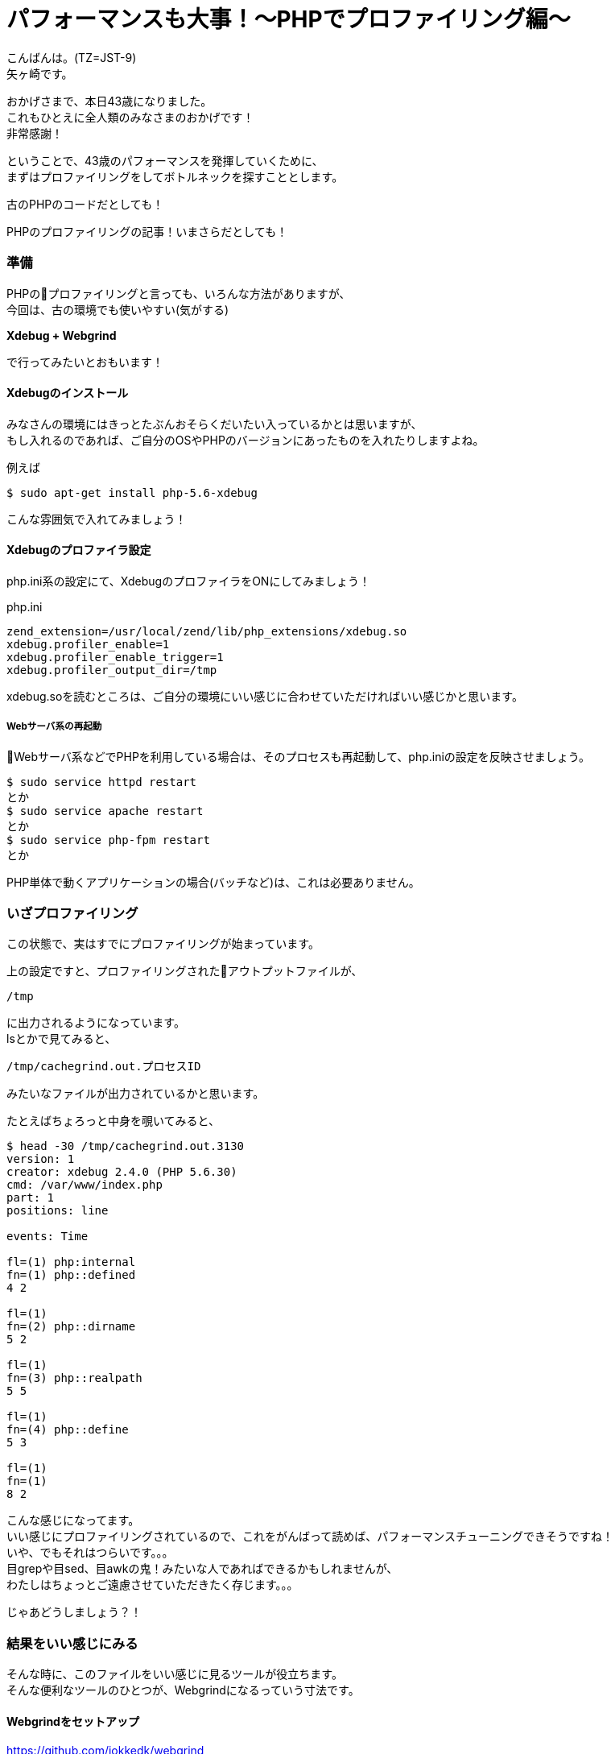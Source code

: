 = パフォーマンスも大事！〜PHPでプロファイリング編〜
:published_at: 2018-07-30
:hp-tags: Yagasaki,PHP,Performance,xdebug,webgrind,Profiling

こんばんは。(TZ=JST-9) +
矢ヶ崎です。

おかげさまで、本日43歳になりました。 +
これもひとえに全人類のみなさまのおかげです！ +
非常感謝！

ということで、43歳のパフォーマンスを発揮していくために、 +
まずはプロファイリングをしてボトルネックを探すこととします。

古のPHPのコードだとしても！

PHPのプロファイリングの記事！いまさらだとしても！

=== 準備

PHPのプロファイリングと言っても、いろんな方法がありますが、 +
今回は、古の環境でも使いやすい(気がする)

*Xdebug + Webgrind*

で行ってみたいとおもいます！

==== Xdebugのインストール

みなさんの環境にはきっとたぶんおそらくだいたい入っているかとは思いますが、 +
もし入れるのであれば、ご自分のOSやPHPのバージョンにあったものを入れたりしますよね。

例えば
```
$ sudo apt-get install php-5.6-xdebug
```
こんな雰囲気で入れてみましょう！

==== Xdebugのプロファイラ設定

php.ini系の設定にて、XdebugのプロファイラをONにしてみましょう！

[source,ini]
.php.ini
----
zend_extension=/usr/local/zend/lib/php_extensions/xdebug.so
xdebug.profiler_enable=1
xdebug.profiler_enable_trigger=1
xdebug.profiler_output_dir=/tmp
----

xdebug.soを読むところは、ご自分の環境にいい感じに合わせていただければいい感じかと思います。

===== Webサーバ系の再起動

Webサーバ系などでPHPを利用している場合は、そのプロセスも再起動して、php.iniの設定を反映させましょう。

```
$ sudo service httpd restart
とか
$ sudo service apache restart
とか
$ sudo service php-fpm restart
とか
```

PHP単体で動くアプリケーションの場合(バッチなど)は、これは必要ありません。

=== いざプロファイリング

この状態で、実はすでにプロファイリングが始まっています。

上の設定ですと、プロファイリングされたアウトプットファイルが、
```
/tmp
```
に出力されるようになっています。 +
lsとかで見てみると、
```
/tmp/cachegrind.out.プロセスID
```
みたいなファイルが出力されているかと思います。

たとえばちょろっと中身を覗いてみると、
```
$ head -30 /tmp/cachegrind.out.3130
version: 1
creator: xdebug 2.4.0 (PHP 5.6.30)
cmd: /var/www/index.php
part: 1
positions: line

events: Time

fl=(1) php:internal
fn=(1) php::defined
4 2

fl=(1)
fn=(2) php::dirname
5 2

fl=(1)
fn=(3) php::realpath
5 5

fl=(1)
fn=(4) php::define
5 3

fl=(1)
fn=(1)
8 2
```
こんな感じになってます。 +
いい感じにプロファイリングされているので、これをがんばって読めば、パフォーマンスチューニングできそうですね！ +
いや、でもそれはつらいです。。。 +
目grepや目sed、目awkの鬼！みたいな人であればできるかもしれませんが、 +
わたしはちょっとご遠慮させていただきたく存じます。。。

じゃあどうしましょう？！

=== 結果をいい感じにみる

そんな時に、このファイルをいい感じに見るツールが役立ちます。 +
そんな便利なツールのひとつが、Webgrindになるっていう寸法です。

==== Webgrindをセットアップ

https://github.com/jokkedk/webgrind

こちらから、git cloneや
```
$ wget https://github.com/jokkedk/webgrind/archive/master.zip
```
とかダウンロードなどして、一式をWebサーバに持ってきます。

また、Readmeのドキュメントを読んで、動かす最低限のモジュールを入れましょう。

例えば
```
$ sudo apt-get install unzip python graphviz
```
みたいな感じです。

そして、さきほどプロファイリングしたWebサーバでもいいですし、他のWebサーバでもよいのですが、こちらをセットアップします。 +
とはいっても、Web公開系のディレクトリに、上記の一式をおいておいて、Webで動くようにするだけです。

例えば、ApacheでNameVirtualHostを使う場合とかですと、こんな感じで設定になりますかね。
```
<VirtualHost *:80>
        ServerName wg.tech.innovation.co.jp
        ServerAdmin webmaster@localhost
        DocumentRoot /var/www/webgrind-master
        ErrorLog /var/log/httpd/error.log
        CustomLog /var/log/httpd/access.log combined

        <Directory /var/www/webgrind-master>
            Options FollowSymLinks
            AllowOverride All
            Require all granted
        </Directory>
</VirtualHost>
```

そしたら、ブラウザでアクセスしてみます。

こんな画面が表示されます。

image::/images/yagasaki/wg/wg1.png[wg1]

==== 解析してみる

上の画面はまだ、何も解析していない状態です。

"90%" となっている部分は、どのくらいの網羅率で調べるかみたいな感じです。 +
場合によっては"98%"とかにしてもいいかもしれません。 +
"Auto (newest) "の部分が解析対象で、デフォルトだと、/tmp に先程の "cachegrind.out.プロセスID"ファイルがあれば、それをドロップダウンで選べるようになっています。 +
"percent"の部分で単位を変えられます。

これらを設定して、"update"ボタンを押すと、解析結果を表示してくれます。 +
また、"Show Call Graph"ボタンを押すと、グラフィカルにグラフを表示してくれて、どこが遅いのか一目瞭然です。

image::/images/yagasaki/wg/wg2.png[wg2]

==== まさかの結果？！いや、まあ、当然か。

image::/images/yagasaki/wg/wg3.png[wg3]

image::/images/yagasaki/wg/wg4.png[wg4]

こちらの例では、 +
・array_merge呼びすぎ＆激遅問題 +
が露呈しました。

image::/images/yagasaki/wg/wg5.png[wg5]

image::/images/yagasaki/wg/wg6.png[wg6]

こちらの例では、 +
・mcrypt激遅問題 +
・redisまでちょっと遠い問題 +
・マジックメソッド呼びすぎ＆遅問題 +
・debugログは出ないログレベルになっているのに呼ぶだけで遅い問題
が露呈しました。

==== 修正した結果(祝！)

100倍速くなりました！！！

=== 最後に注意点

プロファイリング中は、当然オーバーヘッドがかかるので、本番環境に入れっぱなしにしておくのは、むしろ逆パフォーマンスチューニングになってしまうので、気をつけてください。

また、プロファイリングするときだけ、xdebugのプロファイラをenableにするようにしましょう。おわったら、すぐにdisableとか、xdebugごとOFFにしておきましょう。

=== 効率って大事

パフォーマンスのボトルネックとかは、意外と基本的なところに問題や解決策があったりなかったりします。 +
がんばってクラウドとかでスケールアウトとかスケールアップとか考えるのも良いですが、そのまえに自分の範囲内を見直してみるのが良いのではないでしょうか？簡単なプログラム部分やSQL部分には結構改善ポイントがたくさんあるかも？？？

IDEやデバッガ、プロファイラなどの便利なツールの利用は、生産性を劇的に変えてくれます。なにも探さずにあせって書きまくることはせずに、積極的に調べて使っていきましょう！

Walk, Don't Run. +
Also Don't Stop.

こちらからは以上になります。
